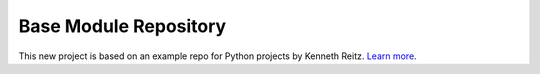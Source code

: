 Base Module Repository
======================

This new project is based on an example repo for Python projects by Kenneth Reitz. `Learn more <http://www.kennethreitz.org/essays/repository-structure-and-python>`_.
